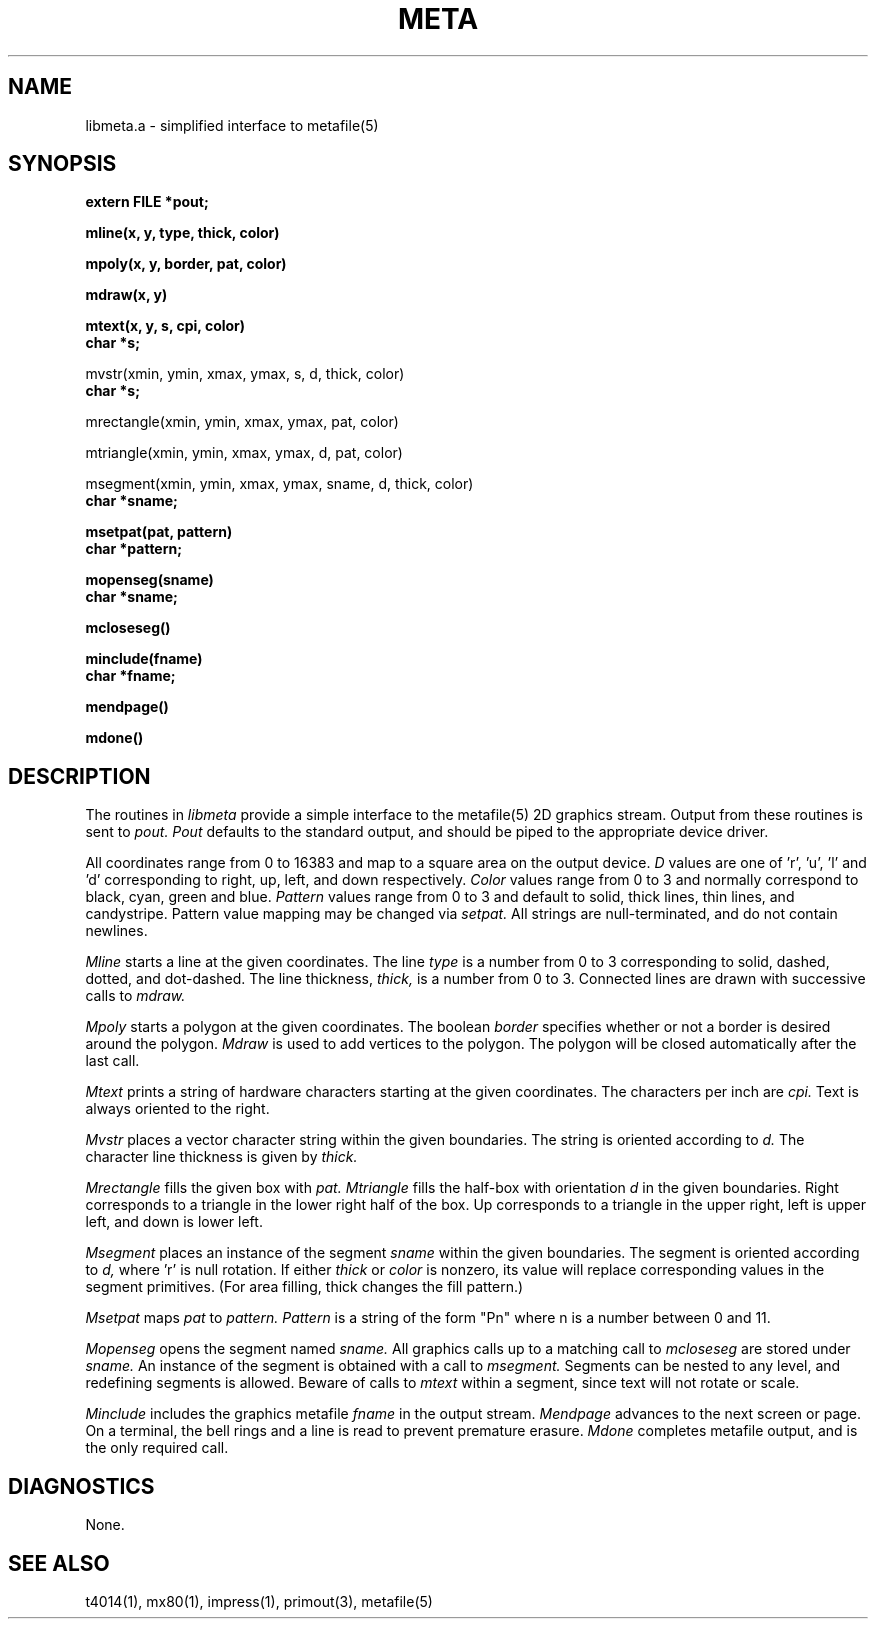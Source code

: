 .\" RCSid "$Id: meta.3,v 1.2 2003/12/09 15:59:07 greg Exp $"
.TH META 3 11/15/93 Radiance
.SH NAME
libmeta.a - simplified interface to metafile(5)
.SH SYNOPSIS
.B extern FILE  *pout;
.PP
.B mline(x, y, type, thick, color)
.PP
.B mpoly(x, y, border, pat, color)
.PP
.B mdraw(x, y)
.PP
.B mtext(x, y, s, cpi, color)
.br
.B char  *s;
.PP
mvstr(xmin, ymin, xmax, ymax, s, d, thick, color)
.br
.B char  *s;
.PP
mrectangle(xmin, ymin, xmax, ymax, pat, color)
.PP
mtriangle(xmin, ymin, xmax, ymax, d, pat, color)
.PP
msegment(xmin, ymin, xmax, ymax, sname, d, thick, color)
.br
.B char  *sname;
.PP
.B msetpat(pat, pattern)
.br
.B char  *pattern;
.PP
.B mopenseg(sname)
.br
.B char  *sname;
.PP
.B mcloseseg()
.PP
.B minclude(fname)
.br
.B char  *fname;
.PP
.B mendpage()
.PP
.B mdone()
.SH DESCRIPTION
The routines in
.I libmeta
provide a simple interface to the metafile(5) 2D graphics stream.
Output from these routines is sent to 
.I pout.
.I Pout
defaults to the standard output,
and should be piped to the appropriate device driver.
.PP
All coordinates range from 0 to 16383 and map to a square area on
the output device.
.I D
values are one of 'r', 'u', 'l' and 'd' corresponding to right,
up, left, and down respectively.
.I Color
values range from 0 to 3 and normally correspond to black,
cyan, green and blue.
.I Pattern
values range from 0 to 3 and default to solid, thick lines,
thin lines, and candystripe.
Pattern value mapping may be changed via
.I setpat.
All strings are null-terminated, and do not contain newlines.
.PP
.I Mline
starts a line at the given coordinates.
The line
.I type
is a number from 0 to 3 corresponding to solid, dashed, dotted,
and dot-dashed.
The line thickness,
.I thick,
is a number from 0 to 3.
Connected lines are drawn with successive calls to
.I mdraw.
.PP
.I Mpoly
starts a polygon at the given coordinates.
The boolean
.I border
specifies whether or not a border is desired around the polygon.
.I Mdraw
is used to add vertices to the polygon.
The polygon will be closed automatically after the last call.
.PP
.I Mtext
prints a string of hardware characters starting at the given
coordinates.
The characters per inch are
.I cpi.
Text is always oriented to the right.
.PP
.I Mvstr
places a vector character string within the given boundaries.
The string is oriented according to
.I d.
The character line thickness is given by
.I thick.
.PP
.I Mrectangle
fills the given box with
.I pat.
.I Mtriangle
fills the half-box with orientation
.I d
in the given boundaries.
Right corresponds to a triangle in the lower right half of the
box.
Up corresponds to a triangle in the upper right, left is upper
left, and down is lower left.
.PP
.I Msegment
places an instance of the segment
.I sname
within the given boundaries.
The segment is oriented according to
.I d,
where 'r' is null rotation.
If either
.I thick
or
.I color
is nonzero,
its value will replace corresponding values in the segment
primitives.  (For area filling, thick changes the fill pattern.)
.PP
.I Msetpat
maps
.I pat
to
.I pattern.
.I Pattern
is a string of the form "Pn" where n is a number between 0 and 11.
.PP
.I Mopenseg
opens the segment named
.I sname.
All graphics calls up to a matching call to
.I mcloseseg
are stored under
.I sname.
An instance of the segment is obtained with a call to
.I msegment.
Segments can be nested to any level, and redefining segments
is allowed.
Beware of calls to
.I mtext
within a segment, since text will not rotate or scale.
.PP
.I Minclude
includes the graphics metafile
.I fname
in the output stream.
.I Mendpage
advances to the next screen or page.
On a terminal, the bell rings and a line is read to prevent
premature erasure.
.I Mdone
completes metafile output, and is the only required call.
.SH DIAGNOSTICS
None.
.SH SEE ALSO
t4014(1), mx80(1), impress(1), primout(3), metafile(5)
